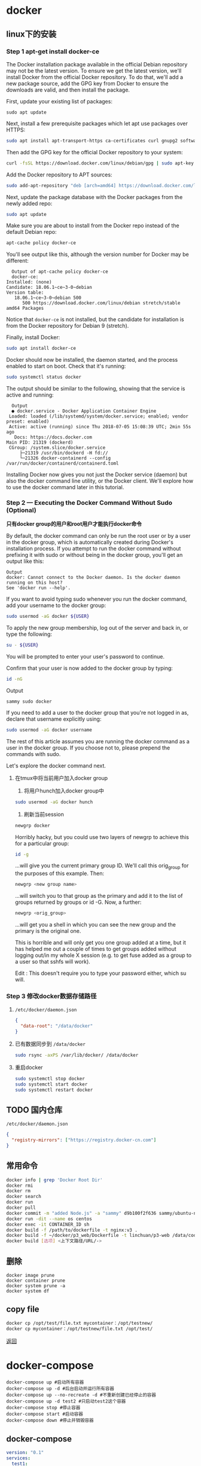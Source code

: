#+LATEX_HEADER: \usepackage{ctex}
* docker

** linux下的安装

*** Step 1 apt-get install docker-ce

    The Docker installation package available in the official Debian repository may not be the latest version. To ensure we get the latest version, we'll install Docker from the official Docker repository. To do that, we'll add a new package source, add the GPG key from Docker to ensure the downloads are valid, and then install the package.

    First, update your existing list of packages:
    #+begin_src shell
      sudo apt update   
    #+end_src

    Next, install a few prerequisite packages which let apt use packages over HTTPS:  
    #+begin_src sh
      sudo apt install apt-transport-https ca-certificates curl gnupg2 software-properties-common
    #+end_src


    Then add the GPG key for the official Docker repository to your system:  
    #+begin_src sh
      curl -fsSL https://download.docker.com/linux/debian/gpg | sudo apt-key add -
    #+end_src

    Add the Docker repository to APT sources:  
    #+begin_src sh
      sudo add-apt-repository "deb [arch=amd64] https://download.docker.com/linux/debian $(lsb_release -cs) stable"
    #+end_src

    Next, update the package database with the Docker packages from the newly added repo:    
    #+begin_src sh
      sudo apt update
    #+end_src

    Make sure you are about to install from the Docker repo instead of the default Debian repo:   
    #+begin_src sh
      apt-cache policy docker-ce
    #+end_src

    You'll see output like this, although the version number for Docker may be different:  
    #+begin_example
      Output of apt-cache policy docker-ce
      docker-ce:
	Installed: (none)
	Candidate: 18.06.1~ce~3-0~debian
	Version table:
	   18.06.1~ce~3-0~debian 500
	      500 https://download.docker.com/linux/debian stretch/stable amd64 Packages
    #+end_example

    Notice that ~docker-ce~ is not installed, but the candidate for installation is from the Docker repository for Debian 9 (stretch).

    Finally, install Docker:
    
    #+begin_src sh
      sudo apt install docker-ce
    #+end_src

    Docker should now be installed, the daemon started, and the process enabled to start on boot. Check that it's running:  
    #+begin_src sh
      sudo systemctl status docker
    #+end_src

    The output should be similar to the following, showing that the service is active and running:  
    #+begin_example
      Output
      ● docker.service - Docker Application Container Engine
	 Loaded: loaded (/lib/systemd/system/docker.service; enabled; vendor preset: enabled)
	 Active: active (running) since Thu 2018-07-05 15:08:39 UTC; 2min 55s ago
	   Docs: https://docs.docker.com
	Main PID: 21319 (dockerd)
	 CGroup: /system.slice/docker.service
		 ├─21319 /usr/bin/dockerd -H fd://
		 └─21326 docker-containerd --config /var/run/docker/containerd/containerd.toml
    #+end_example

    Installing Docker now gives you not just the Docker service (daemon) but also the docker command line utility, or the Docker client. We'll explore how to use the docker command later in this tutorial.

*** Step 2 — Executing the Docker Command Without Sudo (Optional)  

    *只有docker group的用户和root用户才能执行docker命令*

    By default, the docker command can only be run the root user or by a user in the docker group, which is automatically created during Docker's installation process. If you attempt to run the docker command without prefixing it with sudo or without being in the docker group, you'll get an output like this:
    #+begin_example
      Output
      docker: Cannot connect to the Docker daemon. Is the docker daemon running on this host?
      See 'docker run --help'.
    #+end_example

    If you want to avoid typing sudo whenever you run the docker command, add your username to the docker group:
    #+begin_src sh
      sudo usermod -aG docker ${USER}
    #+end_src

    To apply the new group membership, log out of the server and back in, or type the following:
    #+begin_src sh
      su - ${USER}
    #+end_src

    You will be prompted to enter your user's password to continue.  

    Confirm that your user is now added to the docker group by typing:  
    #+begin_src sh
      id -nG
    #+end_src

    Output  
    #+begin_example
      sammy sudo docker
    #+end_example

    If you need to add a user to the docker group that you're not logged in as, declare that username explicitly using:
    #+begin_src sh
      sudo usermod -aG docker username
    #+end_src

    The rest of this article assumes you are running the docker command as a user in the docker group. If you choose not to, please prepend the commands with sudo.

    Let's explore the docker command next.   

**** 在tmux中将当前用户加入docker group  

     1. 将用户hunch加入docker group中
	#+begin_src sh
	  sudo usermod -aG docker hunch
        #+end_src
     2. 刷新当前session
	#+begin_src sh
	  newgrp docker
        #+end_src
	
     Horribly hacky, but you could use two layers of newgrp to achieve this for a particular group:
     #+begin_src sh
       id -g
     #+end_src

     ...will give you the current primary group ID. We'll call this orig_group for the purposes of this example. Then:
     #+begin_src sh
       newgrp <new group name>  
     #+end_src
     
     ...will switch you to that group as the primary and add it to the list of groups returned by groups or id -G. Now, a further:
     #+begin_src sh
       newgrp <orig_group>
     #+end_src
     
     ...will get you a shell in which you can see the new group and the primary is the original one.

     This is horrible and will only get you one group added at a time, but it has helped me out a couple of times to get groups added without logging out/in my whole X session (e.g. to get fuse added as a group to a user so that sshfs will work).

     Edit : This doesn't require you to type your password either, which su will.

*** Step 3 修改docker数据存储路径  
    1. ~/etc/docker/daemon.json~
       #+begin_src json
	 {
	   "data-root": "/data/docker"
	 }
       #+end_src

    2. 已有数据同步到 ~/data/docker~
       #+begin_src sh
	 sudo rsync -axPS /var/lib/docker/ /data/docker
       #+end_src

    3. 重启docker
       #+begin_src sh
	 sudo systemctl stop docker
	 sudo systemctl start docker
	 sudo systemctl restart docker
       #+end_src

** TODO 国内仓库
   ~/etc/docker/daemon.json~
   #+begin_src json
     {
       "registry-mirrors": ["https://registry.docker-cn.com"]
     }

   #+end_src

** 常用命令
   #+begin_src sh
     docker info | grep 'Docker Root Dir'
     docker rmi
     docker rm
     docker search
     docker run
     docker pull
     docker commit -m "added Node.js" -a "sammy" d9b100f2f636 sammy/ubuntu-nodejs
     docker run -dit --name os centos
     docker exec -it CONTAINER_ID sh
     docker build -f /path/to/dockerfile -t nginx:v3 .
     docker build -f ~/docker/p3_web/Dockerfile -t linchuan/p3-web /data/code
     docker build [选项] <上下文路径/URL/->
   #+end_src

** 删除

   #+begin_example
     docker image prune
     docker container prune
     docker system prune -a
     docker system df
   #+end_example

** copy file

   #+begin_src sh
     docker cp /opt/test/file.txt mycontainer：/opt/testnew/
     docker cp mycontainer：/opt/testnew/file.txt /opt/test/
   #+end_src

[[file:docker.org][返回]]

* docker-compose

  #+begin_example
    docker-compose up #启动所有容器 
    docker-compose up -d #后台启动并运行所有容器 
    docker-compose up --no-recreate -d #不重新创建已经停止的容器 
    docker-compose up -d test2 #只启动test2这个容器 
    docker-compose stop #停止容器 
    docker-compose start #启动容器 
    docker-compose down #停止并销毁容器
  #+end_example

** docker-compose

   #+begin_src yaml
     version: "0.1"
     services:
       test1: 
	 image: "10.8.52.225:5000/base:v1.2.1_autoserver" 
	 ports: 
	   - "1022:22" 
	   - "1080:80" 
	 volumes: 
	   - /work/test1:/work 
	 dns: 
	   - 10.1.2.9 
	   - 10.1.2.70 
	 hostname: test1 
       test2: 
	 image: "10.8.52.225:5000/base:v1.2.1_autoserver" 
	 ports: 
	   - "1023:22" 
	 volumes: 
	   - /work/test2:/work 
	 dns: 10.1.2.9 
	 hostname: test2 
	 links: 
	   - els1:db
   #+end_src

** compose 不退出
   Docker镜像的缺省命令是 ~bash~，如果不加 ~-it~, ~bash~ 命令执行了自动会退出，加 ~it~ 后 ~docker~ 命令会为容器分配一个伪终端，并接管其 ~stdin/stdout~ 支持交互操作，这时候 ~bash~ 命令不会自动退出
   
   像不使用 ~docker-compose~,我们会执行类似如下的命令
   #+begin_src sh
     docker run -it --name node node
   #+end_src
   
   但 ~docker-compose~ 需要额外配置下

   需要在 ~docker-compose.yml~ 中包含以下行:
   #+begin_example
     stdin_open: true  
     tty: true  
   #+end_example

   第一个对应于 ~docker run~ 中的 ~-i~ ,第二个对应于 ~-t~ 。

** docker-compose安装
   1. install
      #+begin_src sh
	sudo curl -L "https://github.com/docker/compose/releases/download/1.23.2/docker-compose-$(uname -s)-$(uname -m)" -o /usr/local/bin/docker-compose
	sudo chmod +x /usr/local/bin/docker-compose
      #+end_src

      上面的版本号参考:https://github.com/docker/compose/releases
   2. zsh自动补全
      #+begin_src sh
	mkdir -p ~/.zsh/completion
	curl -L https://raw.githubusercontent.com/docker/compose/1.23.2/contrib/completion/zsh/_docker-compose > ~/.zsh/completion/_docker-compose
      #+end_src
      
      ~.zshrc~ 文件中增加下面两行:
      #+begin_example
	fpath=(~/.zsh/completion $fpath)
	autoload -Uz compinit && compinit -i
      #+end_example
* TODO docker-file
